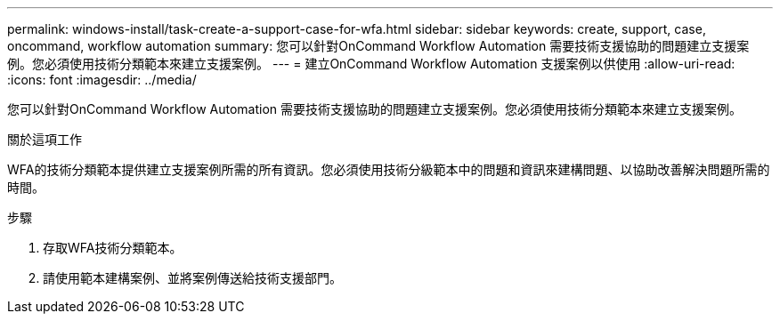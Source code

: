 ---
permalink: windows-install/task-create-a-support-case-for-wfa.html 
sidebar: sidebar 
keywords: create, support, case, oncommand, workflow automation 
summary: 您可以針對OnCommand Workflow Automation 需要技術支援協助的問題建立支援案例。您必須使用技術分類範本來建立支援案例。 
---
= 建立OnCommand Workflow Automation 支援案例以供使用
:allow-uri-read: 
:icons: font
:imagesdir: ../media/


[role="lead"]
您可以針對OnCommand Workflow Automation 需要技術支援協助的問題建立支援案例。您必須使用技術分類範本來建立支援案例。

.關於這項工作
WFA的技術分類範本提供建立支援案例所需的所有資訊。您必須使用技術分級範本中的問題和資訊來建構問題、以協助改善解決問題所需的時間。

.步驟
. 存取WFA技術分類範本。
. 請使用範本建構案例、並將案例傳送給技術支援部門。

